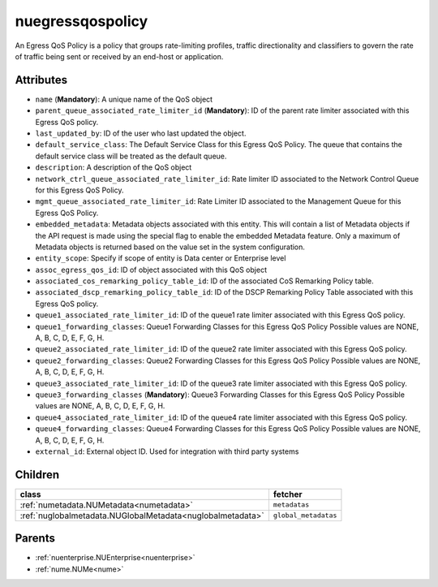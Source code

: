 .. _nuegressqospolicy:

nuegressqospolicy
===========================================

.. class:: nuegressqospolicy.NUEgressQOSPolicy(bambou.nurest_object.NUMetaRESTObject,):

An Egress QoS Policy is a policy that groups rate-limiting profiles, traffic directionality and classifiers to govern the rate of traffic being sent or received by an end-host or application.


Attributes
----------


- ``name`` (**Mandatory**): A unique name of the QoS object

- ``parent_queue_associated_rate_limiter_id`` (**Mandatory**): ID of the parent rate limiter associated with this Egress QoS policy.

- ``last_updated_by``: ID of the user who last updated the object.

- ``default_service_class``: The Default Service Class for this Egress QoS Policy. The queue that contains the default service class will be treated as the default queue.

- ``description``: A description of the QoS object

- ``network_ctrl_queue_associated_rate_limiter_id``: Rate limiter ID associated to the Network Control Queue for this Egress QoS Policy. 

- ``mgmt_queue_associated_rate_limiter_id``: Rate Limiter ID associated to the Management Queue for this Egress QoS Policy. 

- ``embedded_metadata``: Metadata objects associated with this entity. This will contain a list of Metadata objects if the API request is made using the special flag to enable the embedded Metadata feature. Only a maximum of Metadata objects is returned based on the value set in the system configuration.

- ``entity_scope``: Specify if scope of entity is Data center or Enterprise level

- ``assoc_egress_qos_id``: ID of object associated with this QoS object

- ``associated_cos_remarking_policy_table_id``: ID of the associated CoS Remarking Policy table. 

- ``associated_dscp_remarking_policy_table_id``: ID of the DSCP Remarking Policy Table associated with this Egress QoS policy.

- ``queue1_associated_rate_limiter_id``: ID of the queue1 rate limiter associated with this Egress QoS policy.

- ``queue1_forwarding_classes``: Queue1 Forwarding Classes for this Egress QoS Policy Possible values are NONE, A, B, C, D, E, F, G, H.

- ``queue2_associated_rate_limiter_id``: ID of the queue2 rate limiter associated with this Egress QoS policy.

- ``queue2_forwarding_classes``: Queue2 Forwarding Classes for this Egress QoS Policy Possible values are NONE, A, B, C, D, E, F, G, H.

- ``queue3_associated_rate_limiter_id``: ID of the queue3 rate limiter associated with this Egress QoS policy.

- ``queue3_forwarding_classes`` (**Mandatory**): Queue3 Forwarding Classes for this Egress QoS Policy Possible values are NONE, A, B, C, D, E, F, G, H.

- ``queue4_associated_rate_limiter_id``: ID of the queue4 rate limiter associated with this Egress QoS policy.

- ``queue4_forwarding_classes``: Queue4 Forwarding Classes for this Egress QoS Policy Possible values are NONE, A, B, C, D, E, F, G, H.

- ``external_id``: External object ID. Used for integration with third party systems




Children
--------

================================================================================================================================================               ==========================================================================================
**class**                                                                                                                                                      **fetcher**

:ref:`numetadata.NUMetadata<numetadata>`                                                                                                                         ``metadatas`` 
:ref:`nuglobalmetadata.NUGlobalMetadata<nuglobalmetadata>`                                                                                                       ``global_metadatas`` 
================================================================================================================================================               ==========================================================================================



Parents
--------


- :ref:`nuenterprise.NUEnterprise<nuenterprise>`

- :ref:`nume.NUMe<nume>`

